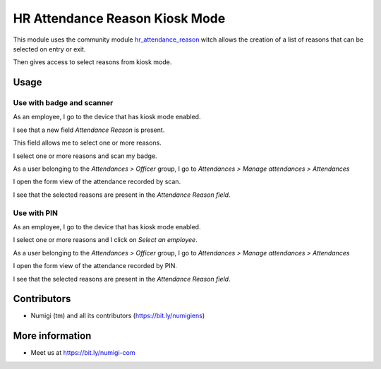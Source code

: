 HR Attendance Reason Kiosk Mode
=================================

This module uses the community module `hr_attendance_reason <https://github.com/OCA/hr/tree/12.0/hr_attendance_reason>`__ witch allows the creation of a list of reasons that can be selected on entry or exit.

Then gives access to select reasons from kiosk mode.


Usage
-----

Use with badge and scanner
~~~~~~~~~~~~~~~~~~~~~~~~~~
As an employee, I go to the device that has kiosk mode enabled.

I see that a new field `Attendance Reason` is present.

This field allows me to select one or more reasons.

.. image:: static/description/attendance_reason_kiosk_mode.png

I select one or more reasons and scan my badge.

.. image:: static/description/attendance_reason_selection_and_badge_scan.png

.. image:: static/description/welcome_employee.png

As a user belonging to the `Attendances > Officer` group, I go to `Attendances > Manage attendances > Attendances`

I open the form view of the attendance recorded by scan.

I see that the selected reasons are present in the `Attendance Reason field`.

.. image:: static/description/recorded_attendance_from_badge_scan.png

Use with PIN
~~~~~~~~~~~~
As an employee, I go to the device that has kiosk mode enabled.

I select one or more reasons and I click on `Select an employee`.

.. image:: static/description/attendance_reason_selection.png

.. image:: static/description/select_employee.png

.. image:: static/description/enter_employee_NIP.png


As a user belonging to the `Attendances > Officer` group, I go to `Attendances > Manage attendances > Attendances`

I open the form view of the attendance recorded by PIN.

I see that the selected reasons are present in the `Attendance Reason field`.

.. image:: static/description/recorded_attendance_with_reasons.png


Contributors
------------
* Numigi (tm) and all its contributors (https://bit.ly/numigiens)

More information
----------------
* Meet us at https://bit.ly/numigi-com
